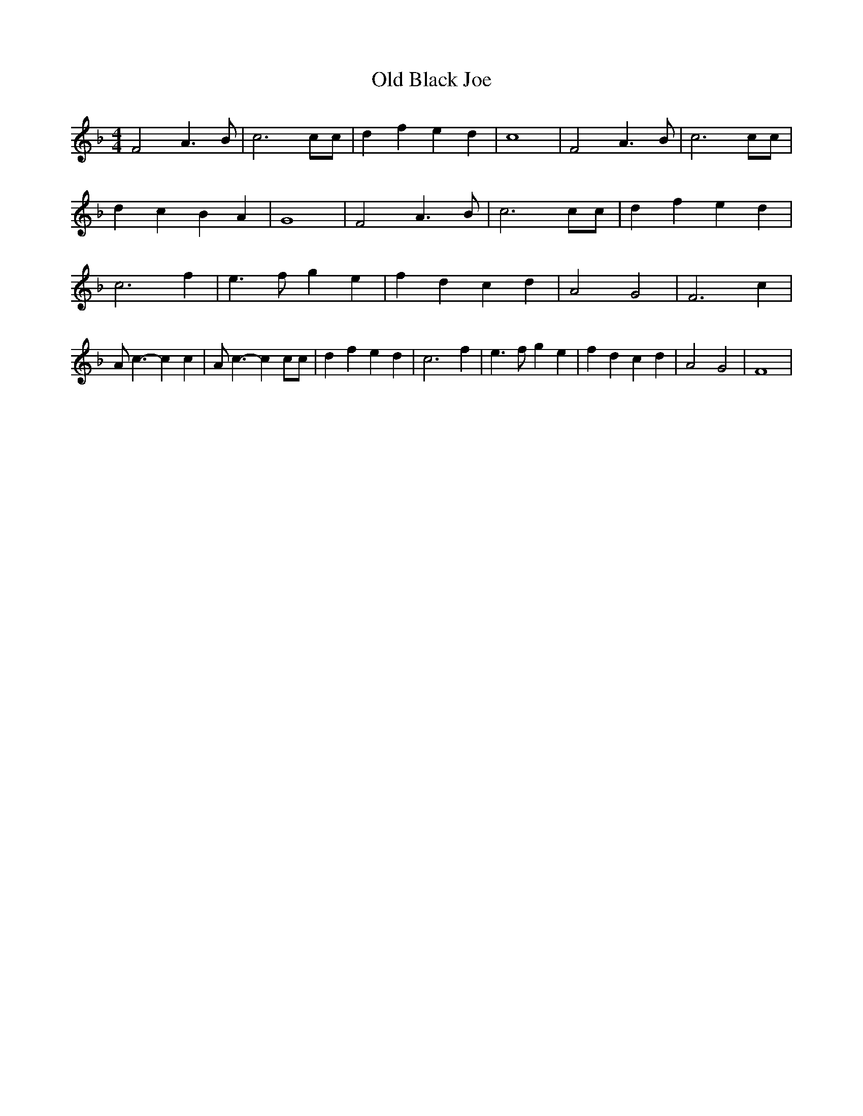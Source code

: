 % Generated more or less automatically by swtoabc by Erich Rickheit KSC
X:1
T:Old Black Joe
M:4/4
L:1/4
K:F
 F2 A3/2 B/2| c3 c/2c/2| d f e d| c4| F2 A3/2 B/2| c3 c/2c/2| d c B A|\
 G4| F2 A3/2 B/2| c3 c/2c/2| d f e d| c3 f| e3/2 f/2 g e| f d c d|\
 A2 G2| F3 c| A/2 c3/2- c c| A/2 c3/2- c c/2c/2| d f e d| c3 f| e3/2 f/2 g e|\
 f d c d| A2 G2| F4|

